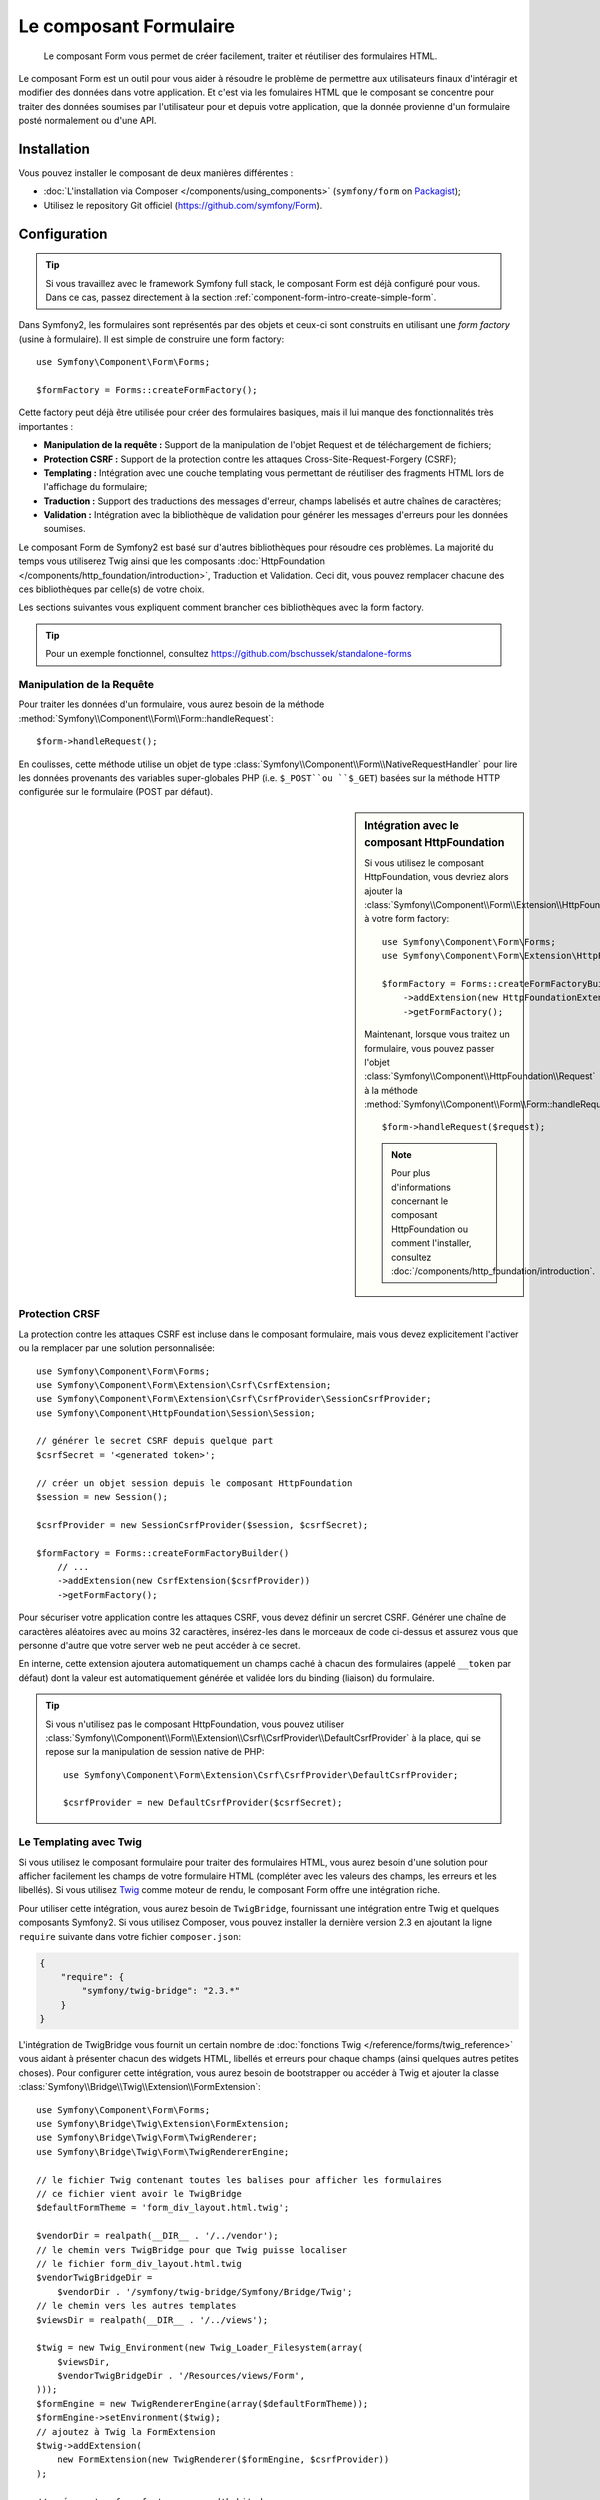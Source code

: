 .. index::
    single: Forms
    single: Components; Form

Le composant Formulaire
=======================

    Le composant Form vous permet de créer facilement, traiter et réutiliser
    des formulaires HTML.

Le composant Form est un outil pour vous aider à résoudre le problème
de permettre aux utilisateurs finaux d'intéragir et modifier des données
dans votre application. Et c'est via les fomulaires HTML que le
composant se concentre pour traiter des données soumises par l'utilisateur
pour et depuis votre application, que la donnée provienne d'un formulaire
posté normalement ou d'une API.

Installation
------------

Vous pouvez installer le composant de deux manières différentes :

* :doc:`L'installation via Composer </components/using_components>` (``symfony/form`` on `Packagist`_);
* Utilisez le repository Git officiel (https://github.com/symfony/Form).

Configuration
-------------

.. tip::

    Si vous travaillez avec le framework Symfony full stack, le composant Form est
    déjà configuré pour vous. Dans ce cas, passez directement à la section
    :ref:`component-form-intro-create-simple-form`.

Dans Symfony2, les formulaires sont représentés par des objets et ceux-ci
sont construits en utilisant une *form factory* (usine à formulaire). Il est simple de
construire une form factory::

    use Symfony\Component\Form\Forms;

    $formFactory = Forms::createFormFactory();

Cette factory peut déjà être utilisée pour créer des formulaires basiques,
mais il lui manque des fonctionnalités très importantes :

* **Manipulation de la requête :** Support de la manipulation de l'objet Request
  et de téléchargement de fichiers;
* **Protection CSRF :** Support de la protection contre les attaques
  Cross-Site-Request-Forgery (CSRF);
* **Templating :** Intégration avec une couche templating vous permettant
  de réutiliser des fragments HTML lors de l'affichage du formulaire;
* **Traduction :** Support des traductions des messages d'erreur, champs
  labelisés et autre chaînes de caractères;
* **Validation :** Intégration avec la bibliothèque de validation pour
  générer les messages d'erreurs pour les données soumises.

Le composant Form de Symfony2 est basé sur d'autres bibliothèques pour
résoudre ces problèmes. La majorité du temps vous utiliserez Twig ainsi que
les composants :doc:`HttpFoundation </components/http_foundation/introduction>`,
Traduction et Validation. Ceci dit, vous pouvez remplacer chacune des ces
bibliothèques par celle(s) de votre choix.

Les sections suivantes vous expliquent comment brancher ces bibliothèques avec la
form factory.

.. tip::

    Pour un exemple fonctionnel, consultez https://github.com/bschussek/standalone-forms

Manipulation de la Requête
~~~~~~~~~~~~~~~~~~~~~~~~~~

.. versionadded:: 2.3
    La méthode ``handleRequest()`` a été ajoutée dans la version 2.3 de Symfony.

Pour traiter les données d'un formulaire, vous aurez besoin de la méthode
:method:`Symfony\\Component\\Form\\Form::handleRequest`::

    $form->handleRequest();

En coulisses, cette méthode utilise un objet de type
:class:`Symfony\\Component\\Form\\NativeRequestHandler` pour lire les données
provenants des variables super-globales PHP (i.e. ``$_POST``ou ``$_GET``) basées sur
la méthode HTTP configurée sur le formulaire (POST par défaut).

.. sidebar:: Intégration avec le composant HttpFoundation

    Si vous utilisez le composant HttpFoundation, vous devriez alors
    ajouter la :class:`Symfony\\Component\\Form\\Extension\\HttpFoundation\\HttpFoundationExtension`
    à votre form factory::

        use Symfony\Component\Form\Forms;
        use Symfony\Component\Form\Extension\HttpFoundation\HttpFoundationExtension;

        $formFactory = Forms::createFormFactoryBuilder()
            ->addExtension(new HttpFoundationExtension())
            ->getFormFactory();

    Maintenant, lorsque vous traitez un formulaire, vous pouvez passer l'objet
    :class:`Symfony\\Component\\HttpFoundation\\Request` à la méthode
    :method:`Symfony\\Component\\Form\\Form::handleRequest`::

        $form->handleRequest($request);

    .. note::

        Pour plus d'informations concernant le composant HttpFoundation ou
        comment l'installer, consultez :doc:`/components/http_foundation/introduction`.

Protection CRSF
~~~~~~~~~~~~~~~

La protection contre les attaques CSRF est incluse dans le composant formulaire,
mais vous devez explicitement l'activer ou la remplacer par une solution
personnalisée::

    use Symfony\Component\Form\Forms;
    use Symfony\Component\Form\Extension\Csrf\CsrfExtension;
    use Symfony\Component\Form\Extension\Csrf\CsrfProvider\SessionCsrfProvider;
    use Symfony\Component\HttpFoundation\Session\Session;

    // générer le secret CSRF depuis quelque part
    $csrfSecret = '<generated token>';

    // créer un objet session depuis le composant HttpFoundation
    $session = new Session();

    $csrfProvider = new SessionCsrfProvider($session, $csrfSecret);

    $formFactory = Forms::createFormFactoryBuilder()
        // ...
        ->addExtension(new CsrfExtension($csrfProvider))
        ->getFormFactory();

Pour sécuriser votre application contre les attaques CSRF, vous devez définir
un sercret CSRF. Générer une chaîne de caractères aléatoires avec au moins
32 caractères, insérez-les dans le morceaux de code ci-dessus et assurez vous
que personne d'autre que votre server web ne peut accéder à ce secret.

En interne, cette extension ajoutera automatiquement un champs caché à chacun
des formulaires (appelé ``__token`` par défaut) dont la valeur est automatiquement
générée et validée lors du binding (liaison) du formulaire.

.. tip::

    Si vous n'utilisez pas le composant HttpFoundation, vous pouvez utiliser
    :class:`Symfony\\Component\\Form\\Extension\\Csrf\\CsrfProvider\\DefaultCsrfProvider`
    à la place, qui se repose sur la manipulation de session native de PHP::

        use Symfony\Component\Form\Extension\Csrf\CsrfProvider\DefaultCsrfProvider;

        $csrfProvider = new DefaultCsrfProvider($csrfSecret);

Le Templating avec Twig
~~~~~~~~~~~~~~~~~~~~~~~

Si vous utilisez le composant formulaire pour traiter des formulaires HTML,
vous aurez besoin d'une solution pour afficher facilement les champs de votre
formulaire HTML (compléter avec les valeurs des champs, les erreurs et les libellés). Si vous
utilisez `Twig`_ comme moteur de rendu, le composant Form offre une intégration
riche.

Pour utiliser cette intégration, vous aurez besoin de ``TwigBridge``, fournissant
une intégration entre Twig et quelques composants Symfony2. Si vous utilisez Composer,
vous pouvez installer la dernière version 2.3 en ajoutant la ligne ``require``
suivante dans votre fichier ``composer.json``:

.. code-block:: json

    {
        "require": {
            "symfony/twig-bridge": "2.3.*"
        }
    }

L'intégration de TwigBridge vous fournit un certain nombre de
:doc:`fonctions Twig </reference/forms/twig_reference>` vous aidant à présenter
chacun des widgets HTML, libellés et erreurs pour chaque champs (ainsi quelques autres
petites choses). Pour configurer cette intégration, vous aurez besoin de
bootstrapper ou accéder à Twig et ajouter la classe
:class:`Symfony\\Bridge\\Twig\\Extension\\FormExtension`::

    use Symfony\Component\Form\Forms;
    use Symfony\Bridge\Twig\Extension\FormExtension;
    use Symfony\Bridge\Twig\Form\TwigRenderer;
    use Symfony\Bridge\Twig\Form\TwigRendererEngine;

    // le fichier Twig contenant toutes les balises pour afficher les formulaires
    // ce fichier vient avoir le TwigBridge
    $defaultFormTheme = 'form_div_layout.html.twig';

    $vendorDir = realpath(__DIR__ . '/../vendor');
    // le chemin vers TwigBridge pour que Twig puisse localiser
    // le fichier form_div_layout.html.twig
    $vendorTwigBridgeDir =
        $vendorDir . '/symfony/twig-bridge/Symfony/Bridge/Twig';
    // le chemin vers les autres templates
    $viewsDir = realpath(__DIR__ . '/../views');

    $twig = new Twig_Environment(new Twig_Loader_Filesystem(array(
        $viewsDir,
        $vendorTwigBridgeDir . '/Resources/views/Form',
    )));
    $formEngine = new TwigRendererEngine(array($defaultFormTheme));
    $formEngine->setEnvironment($twig);
    // ajoutez à Twig la FormExtension
    $twig->addExtension(
        new FormExtension(new TwigRenderer($formEngine, $csrfProvider))
    );

    // créez votre form factory comme d'habitude
    $formFactory = Forms::createFormFactoryBuilder()
        // ...
        ->getFormFactory();

Votre `Configuration Twig`_ peut varier, mais le but
est toujours d'ajouter l'extension :class:`Symfony\\Bridge\\Twig\\Extension\\FormExtension`
à Twig, ce qui vous donne accès au fonctions twig pour afficher les formulaires.
Pour faire cela, il vous faut premièrement créer un
:class:`Symfony\\Bridge\\Twig\\Form\\TwigRendererEngine`, où vous définissez vos
:ref:`form themes <cookbook-form-customization-form-themes>` (i.e. resources/fichiers définissant
votre balisage de formulaire HTML).

Pour plus de détails concernant l'affichage de formulaires, consultez :doc:`/cookbook/form/form_customization`.

.. note::

    Si vous utilisez une intégration avec Twig, lisez ":ref:`component-form-intro-install-translation`"
    ci-dessous pour les détails nécessaires aux filtres de traduction.

.. _component-form-intro-install-translation:

Traduction
~~~~~~~~~~

Si vous utilisez une intégration avec Twig avec l'un des fichiers
de thème de formulaire par défaut (par exemple ``form_div_layout.html.twig``),
il y a deux filtres Twig (``trans``et ``transChoice``) qu'il faut
utiliser pour la traduction des libellés, erreurs, texte en option et
autres chaînes de caractères d'un formulaire.

Pour ajouter ces filtres Twig, vous pouvez soit utiliser ceux fournis
par défaut dans la classe :class:`Symfony\\Bridge\\Twig\\Extension\\TranslationExtension`
qui est intégrée avec le composant Traduction de Symfony, ou ajouter
ces deux filtres vous-même, via une extension Twig.

Pour utiliser l'intégration fournie par défaut, assurez-vous que votre projet
dispose des composants de Symfony Traduction et doc:`Config </components/config/introduction>`
installés. Si vous utilisez Composer, vous pouvez récupérer la dernière
version 2.3 de ces composants en ajoutant les lignes suivantes à votre
fichier ``composer.json`` :

.. code-block:: json

    {
        "require": {
            "symfony/translation": "2.3.*",
            "symfony/config": "2.3.*"
        }
    }

Ensuite, ajoutez la classe :class:`Symfony\\Bridge\\Twig\\Extension\\TranslationExtension`
à votre instance de ``Twig_Environment``::

    use Symfony\Component\Form\Forms;
    use Symfony\Component\Translation\Translator;
    use Symfony\Component\Translation\Loader\XliffFileLoader;
    use Symfony\Bridge\Twig\Extension\TranslationExtension;

    // instancier un objet de la classe Translator
    $translator = new Translator('en');
    // charger, en quelque sorte, des traductions dans ce translator
    $translator->addLoader('xlf', new XliffFileLoader());
    $translator->addResource(
        'xlf',
        __DIR__.'/path/to/translations/messages.en.xlf',
        'en'
    );

    // ajoutez le TranslationExtension (nous donnant les filtres trans et transChoice)
    $twig->addExtension(new TranslationExtension($translator));

    $formFactory = Forms::createFormFactoryBuilder()
        // ...
        ->getFormFactory();

En fonction de la manière dont vos traductions sont chargées, vous pouvez maintenant
ajouter des clés, comme des libellés de champs, et leur traductions dans vos
fichiers de traductions.

Pour plus de détails sur les traductions, consulter :doc:`/book/translation`.

Validation
~~~~~~~~~~

Le composant Form vient avec une petite (mais optionnelle) intégration du
composant Validation de Symfony. Si vous utilisez une solution différente
pour la validation, pas de problème ! Prenez simplement les données
soumises/liées de votre formulaire (qui sont contenues dans un tableau
ou un objet) et passez les à votre propre système de validation.

Pour utiliser l'intégration avec le composant Validation, premièrement
assurez-vous qu'il est installé dans votre application. Si vous utilisez
Composer et que vous souhaitez installer la dernière version 2.3, ajoutez
ceci à votre ``composer.json`` :

.. code-block:: json

    {
        "require": {
            "symfony/validator": "2.3.*"
        }
    }

Si vous n'êtes pas familiez avec le composant Validation de Symfony, lisez-en
plus à son propos : :doc:`/book/validation`. Le composant Form vient avec la
classe :class:`Symfony\\Component\\Form\\Extension\\Validator\\ValidatorExtension`,
qui applique automatiquement la validation lorsque vos données sont liées.
Ces erreurs sont ensuite mappées au bon champs et affichées.

Votre intégration avec le composant Validation ressemblera à ceci::

    use Symfony\Component\Form\Forms;
    use Symfony\Component\Form\Extension\Validator\ValidatorExtension;
    use Symfony\Component\Validator\Validation;

    $vendorDir = realpath(__DIR__ . '/../vendor');
    $vendorFormDir = $vendorDir . '/symfony/form/Symfony/Component/Form';
    $vendorValidatorDir =
        $vendorDir . '/symfony/validator/Symfony/Component/Validator';

    // créez le validator - les détails varieront
    $validator = Validation::createValidator();

    // il y a des traductions fournies pour les messages d'erreurs du coeur du composant
    $translator->addResource(
        'xlf',
        $vendorFormDir . '/Resources/translations/validators.en.xlf',
        'en',
        'validators'
    );
    $translator->addResource(
        'xlf',
        $vendorValidatorDir . '/Resources/translations/validators.en.xlf',
        'en',
        'validators'
    );

    $formFactory = Forms::createFormFactoryBuilder()
        // ...
        ->addExtension(new ValidatorExtension($validator))
        ->getFormFactory();

Pour en apprendre plus, allez directement à la session :ref:`component-form-intro-validation`.

Accéder à la Form Factory
~~~~~~~~~~~~~~~~~~~~~~~~~

Votre application n'a besoin que d'une form factory (usine de formulaire),
et cette unique factory d'objet devrait être utilisée pour créer tous les
objets Form dans votre application. Cela signifie que vous devriez la
créer à un endroit central, au moment où votre application est bootstrappée
puis y accéder lorsque vous souhaitez construire un formulaire.

.. note::

    Dans ce document, la form factory est toujours dans une variable locale
    appelée ``$formFactory``. Le but ici est que vous aurez probablement
    besoin de créer cet objet de façon plus "globale" de manière à ce que
    vous puissiez y accéder depuis n'importe où.

C'est à vous de déterminer la manière dont vous accéderez à cette form factory.
Si utilisez un :term:`Conteneur de services`, vous devriez
dont ajouter cette form factory à votre conteneur et le récupérer lorsque vous
en aurez besoin. Si votre application utilise des variables globales ou statiques
(pas une bonne idée en général), vous pouvez alors garder l'objet dans une classe
statique ou une solution similaire.

Sans prêter attention à comment vous avez conçu votre application,
souvenez-vous simplement que vous devriez n'avoir qu'une seule form factory
et que vous aurez besoin d'y accéder partout dans votre application.

.. _component-form-intro-create-simple-form:

Création d'un formulaire simple
-------------------------------

.. tip::

    Si vous utilisez le framework Symfony2, alors la form factory est disponible
    automatiquement comme service et est appelé ``form.factory``. Aussi, la classe de
    contrôleur de base par défaut possède la méthode
    :method:`Symfony\\Bundle\\FrameworkBundle\\Controller::createFormBuilder`,
    qui est un raccourci pour récupérer la form factory et appelle ``createBuilder``
    dessus.

La création d'un formulaire est faite via un objet
:class:`Symfony\\Component\\Form\\FormBuilder`, où vous construisez et configurez
les champs du formulaire. Le form builder est créé depuis la form factory.

.. configuration-block::

    .. code-block:: php-standalone

        $form = $formFactory->createBuilder()
            ->add('task', 'text')
            ->add('dueDate', 'date')
            ->getForm();

        echo $twig->render('new.html.twig', array(
            'form' => $form->createView(),
        ));

    .. code-block:: php-symfony

        // src/Acme/TaskBundle/Controller/DefaultController.php
        namespace Acme\TaskBundle\Controller;

        use Symfony\Bundle\FrameworkBundle\Controller\Controller;
        use Symfony\Component\HttpFoundation\Request;

        class DefaultController extends Controller
        {
            public function newAction(Request $request)
            {
                // createFormBuilder est un raccourci pour récupérer le "form factory"
                // et appellera ensuite la méthode "createBuilder()"
                $form = $this->createFormBuilder()
                    ->add('task', 'text')
                    ->add('dueDate', 'date')
                    ->getForm();

                return $this->render('AcmeTaskBundle:Default:new.html.twig', array(
                    'form' => $form->createView(),
                ));
            }
        }

Comme vous pouvez le voir, créer un formulaire est comme écrire une recette :
vous appelez la méthode ``add`` pour chacun des champs que vous souhaitez créer. Le
premier argument de la méthode ``add`` est le nom de votre champ, et le second
est le "type" du champ. Le composant Form est fourni avec beaucoup de
:doc:`types par défaut </reference/forms/types>`.

Maintenant que vous avez construit votre formulaire, apprenez comment
:ref:`l'afficher <component-form-intro-rendering-form>` et effectuer
:ref:`le traitement lors de la soumission de formulaire <component-form-intro-handling-submission>`.

Réglage des valeurs par défaut
~~~~~~~~~~~~~~~~~~~~~~~~~~~~~~

Si vous avez besoin que votre formulaire soit chargé avec quelques valeurs
par défaut (ou que vous construisez un formulaire d'édition), passez
simplement les valeurs par défaut lorsque vous créez votre form builder :

.. configuration-block::

    .. code-block:: php-standalone

        $defaults = array(
            'dueDate' => new \DateTime('tomorrow'),
        );

        $form = $formFactory->createBuilder('form', $defaults)
            ->add('task', 'text')
            ->add('dueDate', 'date')
            ->getForm();

    .. code-block:: php-symfony

        $defaults = array(
            'dueDate' => new \DateTime('tomorrow'),
        );

        $form = $this->createFormBuilder($defaults)
            ->add('task', 'text')
            ->add('dueDate', 'date')
            ->getForm();

.. tip::

    Dans cet exemple, les données par défaut sont dans un tableau. Plus
    tard, lorsque vous utiliserez l'option :ref:`data_class <book-forms-data-class>`
    pour lier les données directement à des objets, vos données par défaut
    seront une instance de cet objet.

.. _component-form-intro-rendering-form:

L'affichage du formulaire
~~~~~~~~~~~~~~~~~~~~~~~~~

Maintenant que le formulaire a été créé, l'étape suivante est de l'afficher.
C'est fait en passant l'objet spécial form "view" à votre template (notez
le ``$form->createView()`` dans le contrôleur ci-dessus) et en utilisant
une suite de fonctions helper du formulaire :

.. code-block:: html+jinja

    <form action="#" method="post" {{ form_enctype(form) }}>
        {{ form_widget(form) }}

        <input type="submit" />
    </form>

.. image:: /images/book/form-simple.png
    :align: center

Et voilà ! En écrivant ``form_widget(form)``, chaque champ du
formulaire est affiché avec son label et le message d'erreur (s'il y
en a un). C'est très facile, mais (pas encore) très flexible. Généralement,
vous voudrez afficher chaque champs de votre formulaire individuellement
ainsi vous pourrez contrôler le look de votre formulaire. Vous apprendrez
comment le faire dans la session ":ref:`form-rendering-template`".

.. _component-form-intro-handling-submission:

Traitement lors de la soumission de formulaire
~~~~~~~~~~~~~~~~~~~~~~~~~~~~~~~~~~~~~~~~~~~~~~

Pour effectuer un traitement lors de la soumission de formulaire, utilisez
la méthode :method:`Symfony\\Component\\Form\\Form::handleRequest` :

.. configuration-block::

    .. code-block:: php-standalone

        use Symfony\Component\HttpFoundation\Request;
        use Symfony\Component\HttpFoundation\RedirectResponse;

        $form = $formFactory->createBuilder()
            ->add('task', 'text')
            ->add('dueDate', 'date')
            ->getForm();

        $request = Request::createFromGlobals();

        $form->handleRequest($request);

        if ($form->isValid()) {
            $data = $form->getData();

            // ... exécutez une action, comme enregistrer des
            // données dans une base de données

            $response = new RedirectResponse('/task/success');
            $response->prepare($request);

            return $response->send();
        }

        // ...

    .. code-block:: php-symfony

        // ...

        public function newAction(Request $request)
        {
            $form = $this->createFormBuilder()
                ->add('task', 'text')
                ->add('dueDate', 'date')
                ->getForm();

            $form->handleRequest($request);

            if ($form->isValid()) {
                $data = $form->getData();

                // ... exécutez une action, comme enregistrer des
                // données dans une base de données

                return $this->redirect($this->generateUrl('task_success'));
            }

            // ...
        }

Ceci définit le "workflow" commun, contenant 3 possibilités différentes :

1) Sur la requête en GET initiale (i.e. lorsque l'utilisateur "surfe" sur
   votre page), il y a construction du formulaire et affichage de celui-ci;

Si la requête est en POST, traitez les données soumises (via ``handleRequest()``).
Puis :

2) si le formulaire est invalide, affichez à nouveau le formulaire (qui contiendra
maintenant les erreurs);
3) si le formulaire est valide, effectuez les actions nécessaires et redirigez
l'utilisateur.

Heureusement, vous n'avez pas besoin de décider si oui ou non un formulaire
a été soumis. Passez simplement la requête courante à la méthode ``handleRequest()``.
Puis, le composant formulaire fera tout ce qui est nécessaire à votre place.

.. _component-form-intro-validation:

Validation de formulaire
~~~~~~~~~~~~~~~~~~~~~~~~

La façon la plus simple pour ajouter de la validation à votre formulaire
est de le faire via l'option ``constraints`` lors de la construction de
chaque champ :

.. configuration-block::

    .. code-block:: php-standalone

        use Symfony\Component\Validator\Constraints\NotBlank;
        use Symfony\Component\Validator\Constraints\Type;

        $form = $formFactory->createBuilder()
            ->add('task', 'text', array(
                'constraints' => new NotBlank(),
            ))
            ->add('dueDate', 'date', array(
                'constraints' => array(
                    new NotBlank(),
                    new Type('\DateTime'),
                )
            ))
            ->getForm();

    .. code-block:: php-symfony

        use Symfony\Component\Validator\Constraints\NotBlank;
        use Symfony\Component\Validator\Constraints\Type;

        $form = $this->createFormBuilder()
            ->add('task', 'text', array(
                'constraints' => new NotBlank(),
            ))
            ->add('dueDate', 'date', array(
                'constraints' => array(
                    new NotBlank(),
                    new Type('\DateTime'),
                )
            ))
            ->getForm();

Lorsque le formulaire est bindé (lié), ces contraintes de validation seront
automatiquement appliquées et les erreurs seront affichées près du champ
concerné par l'erreur.

.. note::

    Pour une liste de toutes les contraintes de validation, consultez
    :doc:`/reference/constraints`.

.. _Packagist: https://packagist.org/packages/symfony/form
.. _Twig:      http://twig.sensiolabs.org
.. _`Configuration Twig`: http://twig.sensiolabs.org/doc/intro.html
